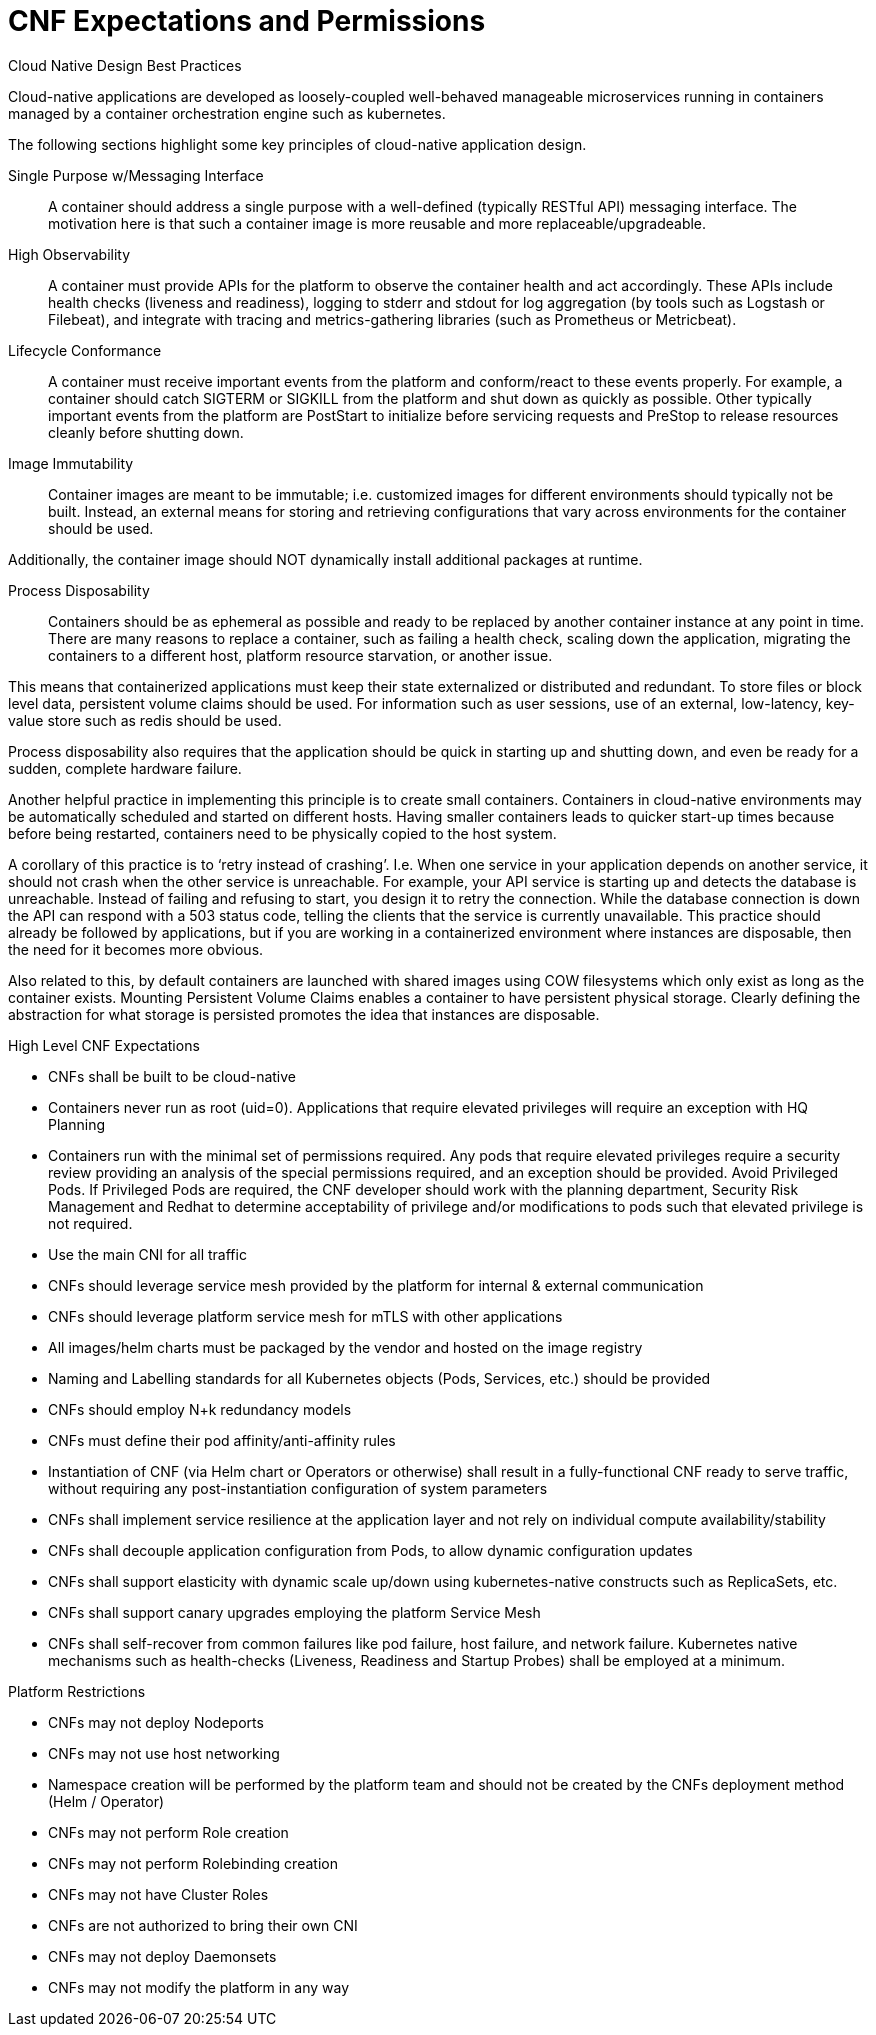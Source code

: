 // Metadata created by nebel
//
// ConvertedFromFile: cnf-reqs_1.3_single.adoc
// ConversionStatus: raw

[id="cnf-expectations"]
= CNF Expectations and Permissions

.Cloud Native Design Best Practices

Cloud-native applications are developed as loosely-coupled well-behaved manageable microservices running in containers managed by a container orchestration engine such as kubernetes.

The following sections highlight some key principles of cloud-native application design.

Single Purpose w/Messaging Interface::

A container should address a single purpose with a well-defined (typically RESTful API) messaging interface. The motivation here is that such a container image is more reusable and more replaceable/upgradeable.

High Observability::

A container must provide APIs for the platform to observe the container health and act accordingly. These APIs include health checks (liveness and readiness), logging to stderr and stdout for log aggregation (by tools such as Logstash or Filebeat), and integrate with tracing and metrics-gathering libraries (such as Prometheus or Metricbeat).

Lifecycle Conformance::

A container must receive important events from the platform and conform/react to these events properly. For example, a container should catch SIGTERM or SIGKILL from the platform and shut down as quickly as possible. Other typically important events from the platform are PostStart to initialize before servicing requests and PreStop to release resources cleanly before shutting down.

Image Immutability::

Container images are meant to be immutable; i.e. customized images for different environments should typically not be built. Instead, an external means for storing and retrieving configurations that vary across environments for the container should be used.

Additionally, the container image should NOT dynamically install additional packages at runtime.

Process Disposability::

Containers should be as ephemeral as possible and ready to be replaced by another container instance at any point in time. There are many reasons to replace a container, such as failing a health check, scaling down the application, migrating the containers to a different host, platform resource starvation, or another issue.

This means that containerized applications must keep their state externalized or distributed and redundant. To store files or block level data, persistent volume claims should be used. For information such as user sessions, use of an external, low-latency, key-value store such as redis should be used.

Process disposability also requires that the application should be quick in starting up and shutting down, and even be ready for a sudden, complete hardware failure.

Another helpful practice in implementing this principle is to create small containers. Containers in cloud-native environments may be automatically scheduled and started on different hosts. Having smaller containers leads to quicker start-up times because before being restarted, containers need to be physically copied to the host system.

A corollary of this practice is to ‘retry instead of crashing’. I.e. When one service in your application depends on another service, it should not crash when the other service is unreachable. For example, your API service is starting up and detects the database is unreachable. Instead of failing and refusing to start, you design it to retry the connection. While the database connection is down the API can respond with a 503 status code, telling the clients that the service is currently unavailable. This practice should already be followed by applications, but if you are working in a containerized environment where instances are disposable, then the need for it becomes more obvious.

Also related to this, by default containers are launched with shared images using COW filesystems which only exist as long as the container exists. Mounting Persistent Volume Claims enables a container to have persistent physical storage. Clearly defining the abstraction for what storage is persisted promotes the idea that instances are disposable.

.High Level CNF Expectations

* CNFs shall be built to be cloud-native
* Containers never run as root (uid=0). Applications that require elevated privileges will require an exception with HQ Planning
* Containers run with the minimal set of permissions required. Any pods that require elevated privileges require a security review providing an analysis of the special permissions required, and an exception should be provided. Avoid Privileged Pods. If Privileged Pods are required, the CNF developer should work with the planning department, Security Risk Management and Redhat to determine acceptability of privilege and/or modifications to pods such that elevated privilege is not required.
* Use the main CNI for all traffic
* CNFs should leverage service mesh provided by the platform for internal & external communication
* CNFs should leverage platform service mesh for mTLS with other applications
* All images/helm charts must be packaged by the vendor and hosted on the image registry
* Naming and Labelling standards for all Kubernetes objects (Pods, Services, etc.) should be provided
* CNFs should employ N+k redundancy models
* CNFs must define their pod affinity/anti-affinity rules
* Instantiation of CNF (via Helm chart or Operators or otherwise) shall result in a fully-functional CNF ready to serve traffic, without requiring any post-instantiation configuration of system parameters
* CNFs shall implement service resilience at the application layer and not rely on individual compute availability/stability
* CNFs shall decouple application configuration from Pods, to allow dynamic configuration updates
* CNFs shall support elasticity with dynamic scale up/down using kubernetes-native constructs such as ReplicaSets, etc.
* CNFs shall support canary upgrades employing the platform Service Mesh
* CNFs shall self-recover from common failures like pod failure, host failure, and network failure. Kubernetes native mechanisms such as health-checks (Liveness, Readiness and Startup Probes) shall be employed at a minimum.

.Platform Restrictions

* CNFs may not deploy Nodeports
* CNFs may not use host networking
* Namespace creation will be performed by the platform team and should not be created by the CNFs deployment method (Helm / Operator)
* CNFs may not perform Role creation
* CNFs may not perform Rolebinding creation
* CNFs may not have Cluster Roles
* CNFs are not authorized to bring their own CNI
* CNFs may not deploy Daemonsets
* CNFs may not modify the platform in any way

